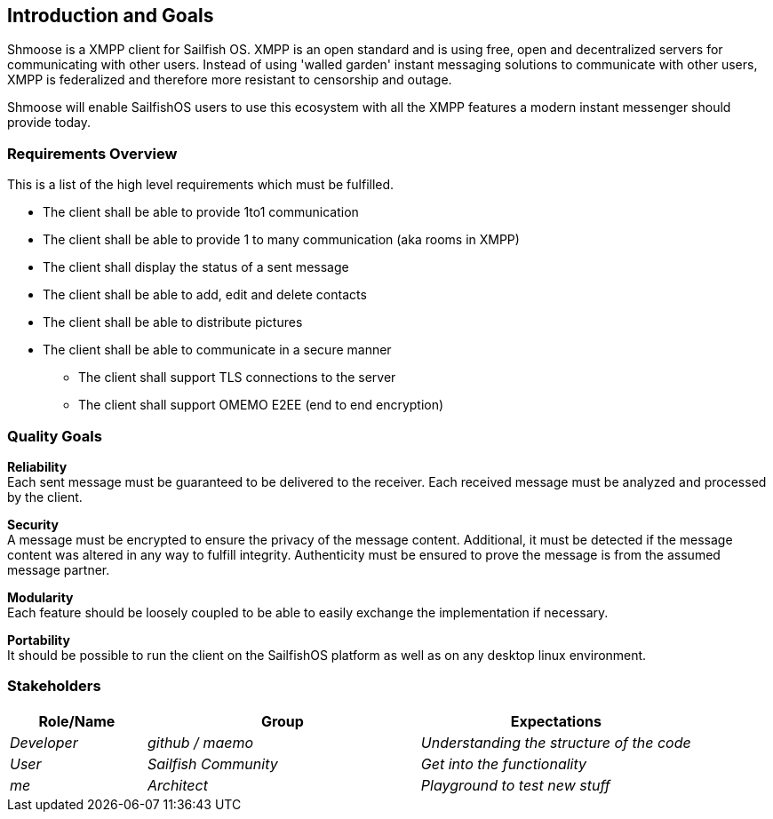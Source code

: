[[section-introduction-and-goals]]
== Introduction and Goals
Shmoose is a XMPP client for Sailfish OS.
XMPP is an open standard and is using free, open and decentralized servers for communicating with other users.
Instead of using 'walled garden' instant messaging solutions to communicate with other users, XMPP is federalized and therefore more resistant to censorship and outage.

Shmoose will enable SailfishOS users to use this ecosystem with all the XMPP features a modern instant messenger should provide today.

=== Requirements Overview
This is a list of the high level requirements which must be fulfilled.

* The client shall be able to provide 1to1 communication
* The client shall be able to provide 1 to many communication (aka rooms in XMPP)
* The client shall display the status of a sent message
* The client shall be able to add, edit and delete contacts
* The client shall be able to distribute pictures
* The client shall be able to communicate in a secure manner
** The client shall support TLS connections to the server
** The client shall support OMEMO E2EE (end to end encryption)

=== Quality Goals
*Reliability* +
Each sent message must be guaranteed to be delivered to the receiver. Each received message must be analyzed and processed by the client.

*Security* +
A message must be encrypted to ensure the privacy of the message content. Additional, it must be detected if the  message content was altered in any way to fulfill integrity. Authenticity must be ensured to prove the message is from the assumed message partner.

*Modularity* +
Each feature should be loosely coupled to be able to easily exchange the implementation if necessary.


*Portability* +
It should be possible to run the client on the SailfishOS platform as well as on any desktop linux environment.

=== Stakeholders

[options="header",cols="1,2,2"]
|===
|Role/Name|Group|Expectations
| _Developer_ | _github / maemo_ | _Understanding the structure of the code_
| _User_ | _Sailfish Community_ | _Get into the functionality_
| _me_ | _Architect_ | _Playground to test new stuff_
|===

